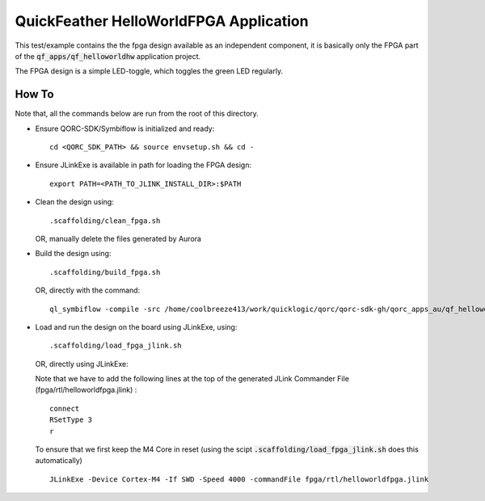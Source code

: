 QuickFeather HelloWorldFPGA Application
=======================================

This test/example contains the the fpga design available as an independent component, it is basically only the FPGA part of the :code:`qf_apps/qf_helloworldhw` application project.

The FPGA design is a simple LED-toggle, which toggles the green LED regularly.

How To
------

Note that, all the commands below are run from the root of this directory.

- Ensure QORC-SDK/Symbiflow is initialized and ready:

  ::

    cd <QORC_SDK_PATH> && source envsetup.sh && cd -

- Ensure JLinkExe is available in path for loading the FPGA design:

  ::

    export PATH=<PATH_TO_JLINK_INSTALL_DIR>:$PATH

- Clean the design using:

  ::

    .scaffolding/clean_fpga.sh

  OR, manually delete the files generated by Aurora

- Build the design using:

  ::

    .scaffolding/build_fpga.sh

  OR, directly with the command:

  ::

    ql_symbiflow -compile -src /home/coolbreeze413/work/quicklogic/qorc/qorc-sdk-gh/qorc_apps_au/qf_helloworldfpga/fpga/rtl -d ql-eos-s3 -t helloworldfpga -v helloworldfpga.v -p quickfeather.pcf -P PU64 -dump binary openocd jlink

- Load and run the design on the board using JLinkExe, using:

  ::

    .scaffolding/load_fpga_jlink.sh

  OR, directly using JLinkExe:

  Note that we have to add the following lines at the top of the generated JLink Commander File (fpga/rtl/helloworldfpga.jlink) :

  ::

    connect
    RSetType 3
    r

  To ensure that we first keep the M4 Core in reset (using the scipt :code:`.scaffolding/load_fpga_jlink.sh` does this automatically)

  ::

    JLinkExe -Device Cortex-M4 -If SWD -Speed 4000 -commandFile fpga/rtl/helloworldfpga.jlink

